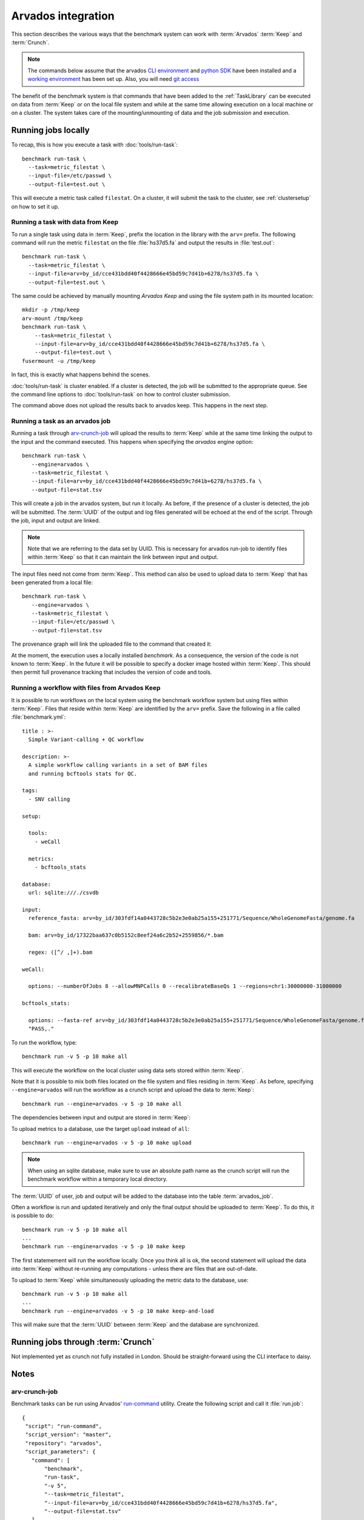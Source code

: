 ===================
Arvados integration
===================

This section describes the various ways that the benchmark system
can work with :term:`Arvados` :term:`Keep` and :term:`Crunch`.

.. note:: 

   The commands below assume that the arvados `CLI environment
   <http://doc.arvados.org/sdk/cli/install.html>`_ and `python SDK
   <http://doc.arvados.org/sdk/python/sdk-python.html>`_ have been
   installed and a `working environment
   <http://doc.arvados.org/user/getting_started/check-environment.html>`_
   has been set up. Also, you will need `git access
   <http://doc.arvados.org/user/tutorials/git-arvados-guide.html>`_

The benefit of the benchmark system is that commands that have been
added to the :ref:`TaskLibrary` can be executed on data from
:term:`Keep` or on the local file system and while at the same time
allowing execution on a local machine or on a cluster. The system
takes care of the mounting/unmounting of data and the job submission
and execution.

Running jobs locally
====================

To recap, this is how you execute a task with :doc:`tools/run-task`::

  benchmark run-task \
    --task=metric_filestat \
    --input-file=/etc/passwd \
    --output-file=test.out \

This will execute a metric task called ``filestat``. On a cluster,
it will submit the task to the cluster, see :ref:`clustersetup`
on how to set it up.

Running a task with data from Keep
----------------------------------

To run a single task using data in :term:`Keep`, prefix the
location in the library with the ``arv=`` prefix. The following
command will run the metric ``filestat`` on the file :file:`hs37d5.fa`
and output the results in :file:`test.out`::

  benchmark run-task \
    --task=metric_filestat \
    --input-file=arv=by_id/cce431bdd40f4428666e45bd59c7d41b+6278/hs37d5.fa \
    --output-file=test.out \

The same could be achieved by manually mounting `Arvados Keep` and
using the file system path in its mounted location::

  mkdir -p /tmp/keep
  arv-mount /tmp/keep
  benchmark run-task \
      --task=metric_filestat \
      --input-file=arv=by_id/cce431bdd40f4428666e45bd59c7d41b+6278/hs37d5.fa \
      --output-file=test.out \
  fusermount -u /tmp/keep
  
In fact, this is exactly what happens behind the scenes.  

:doc:`tools/run-task` is cluster enabled. If a cluster is detected,
the job will be submitted to the appropriate queue. See the command
line options to :doc:`tools/run-task` on how to control cluster
submission.

The command above does not upload the results back to arvados
keep. This happens in the next step.

Running a task as an arvados job
--------------------------------

Running a task through `arv-crunch-job
<http://doc.arvados.org/user/tutorials/tutorial-firstscript.html>`_
will upload the results to :term:`Keep` while at the same time
linking the output to the input and the command executed. This happens
when specifying the `arvados` engine option::

   benchmark run-task \
      --engine=arvados \
      --task=metric_filestat \
      --input-file=arv=by_id/cce431bdd40f4428666e45bd59c7d41b+6278/hs37d5.fa \
      --output-file=stat.tsv

This will create a job in the arvados system, but run it locally. As
before, if the presence of a cluster is detected, the job will be
submitted. The :term:`UUID` of the output and log files generated will
be echoed at the end of the script. Through the job, input and output
are linked.

.. image:: arvados_input_output.png

.. note::

   Note that we are referring to the data set by UUID. This is
   necessary for arvados run-job to identify files within :term:`Keep`
   so that it can maintain the link between input and output.

The input files need not come from :term:`Keep`. This method can
also be used to upload data to :term:`Keep` that has been generated
from a local file::

   benchmark run-task \
      --engine=arvados \
      --task=metric_filestat \
      --input-file=/etc/passwd \
      --output-file=stat.tsv

The provenance graph will link the uploaded file to the command that
created it:

.. image:: arvados_only_output.png

At the moment, the execution uses a locally installed `benchmark`. As
a consequence, the version of the code is not known to
:term:`Keep`. In the future it will be possible to specify a docker
image hosted within :term:`Keep`. This should then permit full
provenance tracking that includes the version of code and tools.

Running a workflow with files from Arvados Keep
-----------------------------------------------

It is possible to run workflows on the local system using the 
benchmark workflow system but using files within :term:`Keep`.
Files that reside within :term:`Keep` are identified by the
``arv=`` prefix. Save the following in a file called :file:`benchmark.yml`::

    title : >-
      Simple Variant-calling + QC workflow

    description: >-
      A simple workflow calling variants in a set of BAM files
      and running bcftools stats for QC.

    tags:
      - SNV calling

    setup:

      tools:
	- weCall

      metrics:
	- bcftools_stats

    database:
      url: sqlite:///./csvdb

    input:
      reference_fasta: arv=by_id/303fdf14a0443728c5b2e3e0ab25a155+251771/Sequence/WholeGenomeFasta/genome.fa

      bam: arv=by_id/17322baa637c0b5152c8eef24a6c2b52+2559856/*.bam

      regex: ([^/ ,]+).bam

    weCall:

      options: --numberOfJobs 8 --allowMNPCalls 0 --recalibrateBaseQs 1 --regions=chr1:30000000-31000000

    bcftools_stats:

      options: --fasta-ref arv=by_id/303fdf14a0443728c5b2e3e0ab25a155+251771/Sequence/WholeGenomeFasta/genome.fa --apply-filters
      "PASS,."

To run the workflow, type::

   benchmark run -v 5 -p 10 make all

This will execute the workflow on the local cluster using data sets
stored within :term:`Keep`.

Note that it is possible to mix both files located on the file system
and files residing in :term:`Keep`. As before, specifying 
``--engine=arvados`` will run the workflow as a crunch script and upload
the data to :term:`Keep`::

   benchmark run --engine=arvados -v 5 -p 10 make all

The dependencies between input and output are stored in :term:`Keep`:

.. image:: arvados_workflow.png

To upload metrics to a database, use the target ``upload`` instead
of ``all``::

   benchmark run --engine=arvados -v 5 -p 10 make upload

.. note::

   When using an sqlite database, make sure to use an absolute path
   name as the crunch script will run the benchmark workflow within a
   temporary local directory.

The :term:`UUID` of user, job and output will be added to the database
into the table :term:`arvados_job`.

Often a workflow is run and updated iteratively and only the final
output should be uploaded to :term:`Keep`. To do this, it is possible
to do::

   benchmark run -v 5 -p 10 make all
   ...
   benchmark run --engine=arvados -v 5 -p 10 make keep

The first statemement will run the workflow locally. Once you think
all is ok, the second statement will upload the data into :term:`Keep`
without re-running any computations - unless there are files that are
out-of-date.

To upload to :term:`Keep` while simultaneously uploading the metric data
to the database, use::

   benchmark run -v 5 -p 10 make all
   ...
   benchmark run --engine=arvados -v 5 -p 10 make keep-and-load

This will make sure that the :term:`UUID` between :term:`Keep` and
the database are synchronized.

Running jobs through :term:`Crunch`
======================================

Not implemented yet as crunch not fully installed in London.
Should be straight-forward using the CLI interface to daisy.

Notes
=====

arv-crunch-job
---------------

Benchmark tasks can be run using Arvados' `run-command
<http://doc.arvados.org/user/topics/run-command.html>`_ utility.
Create the following script and call it :file:`run.job`::

    {
     "script": "run-command",
     "script_version": "master",
     "repository": "arvados",
     "script_parameters": {
       "command": [
	   "benchmark",
	   "run-task",
	   "-v 5",
	   "--task=metric_filestat",
	   "--input-file=arv=by_id/cce431bdd40f4428666e45bd59c7d41b+6278/hs37d5.fa",
	   "--output-file=stat.tsv"
       ]
     }
    }

Then run this script using the following command::

   arv-crunch-job --job="$(cat run.job)"

This happens under the hood when ``--engine=arvados`` is set in `benchmark run-task`.

.. todo::

   * Upload :file:`benchmark.yml` file when running a workflow.

   * Implement use of docker image for code and config files from
     benchmark library.

   * Link to collections in Keep within postgres.
       * add output_uuid, requires setting the field from 
	 CollectionWriter within run-command or querying
	 arvados system after crunch job has finished with
	 job_uuid.
       * add collection ids to input files?

   * Add meta data/description to new collection created by
     benchmark jobs: When it was run, by whom, take text from
     daisy.yml file?

   * Run workflows inside Arvados crunch.

.. glossary::

   uuid
      Unique identifier for an object in Keep

   Arvados
      The `Arvados Project`_ is dedicated to building a new generation
      of open source distributed computing software for
      bioinformatics, data science, and production analysis using
      massive data sets

   Keep
      `Arvados Keep`_ is the data storage of arvados.

   Crunch
      `Arvados Crunch`_ is the execution framework of arvados.

.. _Arvados Crunch: http://doc.arvados.org/user/tutorials/intro-crunch.html
.. _Arvados Keep: https://dev.arvados.org/projects/arvados/wiki/Keep
.. _Arvados: https://arvados.org/
